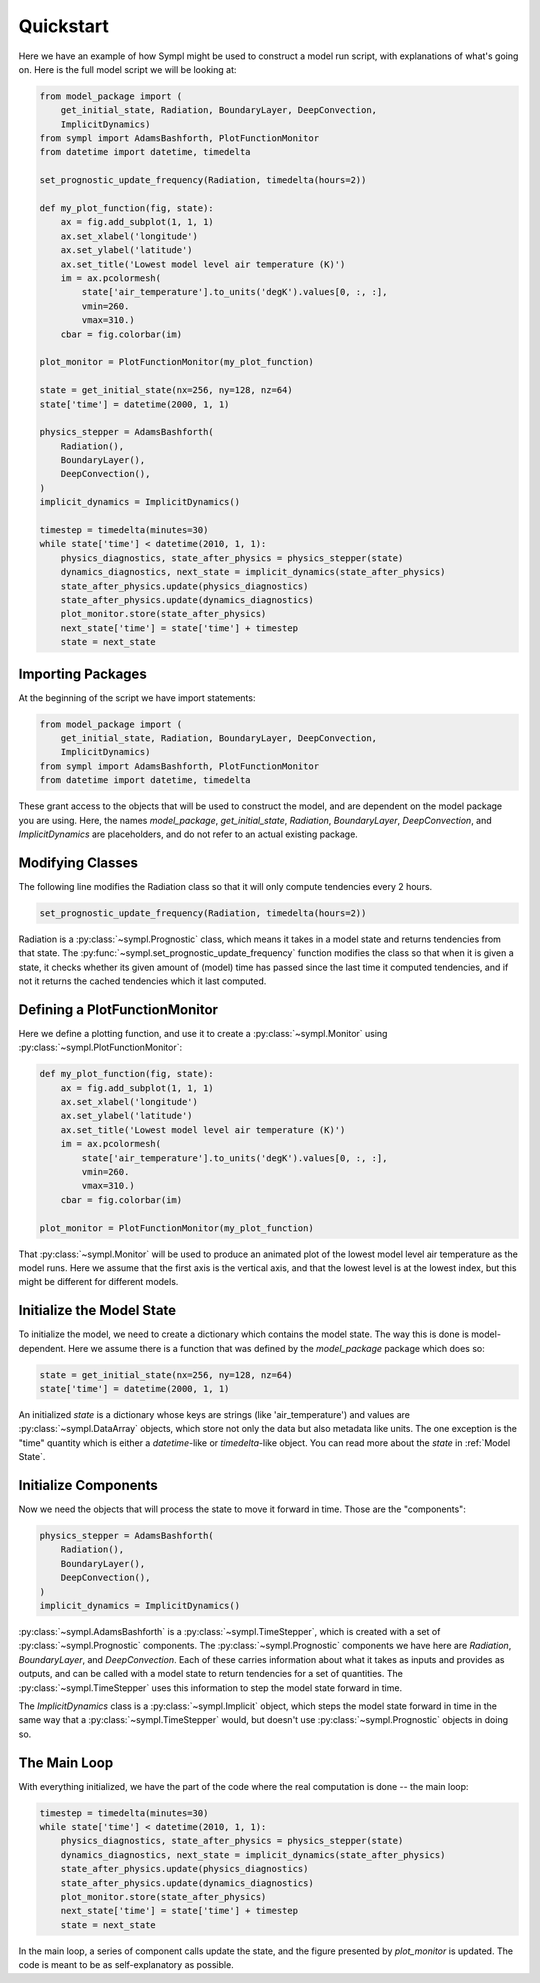 ==========
Quickstart
==========

Here we have an example of how Sympl might be used to construct a model run
script, with explanations of what's going on. Here is the full model script we
will be looking at:

.. code-block:: python

    from model_package import (
        get_initial_state, Radiation, BoundaryLayer, DeepConvection,
        ImplicitDynamics)
    from sympl import AdamsBashforth, PlotFunctionMonitor
    from datetime import datetime, timedelta

    set_prognostic_update_frequency(Radiation, timedelta(hours=2))

    def my_plot_function(fig, state):
        ax = fig.add_subplot(1, 1, 1)
        ax.set_xlabel('longitude')
        ax.set_ylabel('latitude')
        ax.set_title('Lowest model level air temperature (K)')
        im = ax.pcolormesh(
            state['air_temperature'].to_units('degK').values[0, :, :],
            vmin=260.
            vmax=310.)
        cbar = fig.colorbar(im)

    plot_monitor = PlotFunctionMonitor(my_plot_function)

    state = get_initial_state(nx=256, ny=128, nz=64)
    state['time'] = datetime(2000, 1, 1)

    physics_stepper = AdamsBashforth(
        Radiation(),
        BoundaryLayer(),
        DeepConvection(),
    )
    implicit_dynamics = ImplicitDynamics()

    timestep = timedelta(minutes=30)
    while state['time'] < datetime(2010, 1, 1):
        physics_diagnostics, state_after_physics = physics_stepper(state)
        dynamics_diagnostics, next_state = implicit_dynamics(state_after_physics)
        state_after_physics.update(physics_diagnostics)
        state_after_physics.update(dynamics_diagnostics)
        plot_monitor.store(state_after_physics)
        next_state['time'] = state['time'] + timestep
        state = next_state

Importing Packages
------------------

At the beginning of the script we have import statements:

.. code-block:: python

    from model_package import (
        get_initial_state, Radiation, BoundaryLayer, DeepConvection,
        ImplicitDynamics)
    from sympl import AdamsBashforth, PlotFunctionMonitor
    from datetime import datetime, timedelta

These grant access to the objects that will be used to construct the model,
and are dependent on the model package you are using. Here, the names
`model_package`, `get_initial_state`, `Radiation`, `BoundaryLayer`,
`DeepConvection`, and `ImplicitDynamics` are placeholders, and do not refer to
an actual existing package.

Modifying Classes
-----------------

The following line modifies the Radiation class so that it will only compute
tendencies every 2 hours.

.. code-block:: python

    set_prognostic_update_frequency(Radiation, timedelta(hours=2))

Radiation is a :py:class:`~sympl.Prognostic` class, which means it takes in a
model state and returns tendencies from that state. The
:py:func:`~sympl.set_prognostic_update_frequency` function modifies the
class so that when it is given a state, it checks whether its given amount of
(model) time has passed since the last time it computed tendencies, and if
not it returns the cached tendencies which it last computed.

Defining a PlotFunctionMonitor
------------------------------

Here we define a plotting function, and use it to create a
:py:class:`~sympl.Monitor` using :py:class:`~sympl.PlotFunctionMonitor`:

.. code-block:: python

    def my_plot_function(fig, state):
        ax = fig.add_subplot(1, 1, 1)
        ax.set_xlabel('longitude')
        ax.set_ylabel('latitude')
        ax.set_title('Lowest model level air temperature (K)')
        im = ax.pcolormesh(
            state['air_temperature'].to_units('degK').values[0, :, :],
            vmin=260.
            vmax=310.)
        cbar = fig.colorbar(im)

    plot_monitor = PlotFunctionMonitor(my_plot_function)

That :py:class:`~sympl.Monitor` will be used to produce an animated plot of the lowest model
level air temperature as the model runs. Here we assume that the first axis
is the vertical axis, and that the lowest level is at the lowest index, but
this might be different for different models.

Initialize the Model State
--------------------------

To initialize the model, we need to create a dictionary which contains the
model state. The way this is done is model-dependent. Here we assume there is
a function that was defined by the `model_package` package which does so:

.. code-block:: python

    state = get_initial_state(nx=256, ny=128, nz=64)
    state['time'] = datetime(2000, 1, 1)

An initialized `state` is a dictionary whose keys are strings (like
'air_temperature') and values are :py:class:`~sympl.DataArray` objects, which
store not only the data but also metadata like units. The one exception
is the "time" quantity which is either a `datetime`-like or `timedelta`-like
object. You can read more about the `state` in :ref:`Model State`.

Initialize Components
---------------------

Now we need the objects that will process the state to move it forward in time.
Those are the "components":

.. code-block:: python

    physics_stepper = AdamsBashforth(
        Radiation(),
        BoundaryLayer(),
        DeepConvection(),
    )
    implicit_dynamics = ImplicitDynamics()

:py:class:`~sympl.AdamsBashforth` is a :py:class:`~sympl.TimeStepper`, which is
created with a set of :py:class:`~sympl.Prognostic` components.
The :py:class:`~sympl.Prognostic` components we have here are `Radiation`,
`BoundaryLayer`, and `DeepConvection`. Each of these carries information about
what it takes as inputs and provides as outputs, and can be called with a model
state to return tendencies for a set of quantities. The
:py:class:`~sympl.TimeStepper` uses this information to step the model state
forward in time.

The `ImplicitDynamics` class is a :py:class:`~sympl.Implicit` object, which
steps the model state forward in time in the same way that a :py:class:`~sympl.TimeStepper`
would, but doesn't use :py:class:`~sympl.Prognostic` objects in doing so.

The Main Loop
-------------

With everything initialized, we have the part of the code where the real
computation is done -- the main loop:

.. code-block:: python

    timestep = timedelta(minutes=30)
    while state['time'] < datetime(2010, 1, 1):
        physics_diagnostics, state_after_physics = physics_stepper(state)
        dynamics_diagnostics, next_state = implicit_dynamics(state_after_physics)
        state_after_physics.update(physics_diagnostics)
        state_after_physics.update(dynamics_diagnostics)
        plot_monitor.store(state_after_physics)
        next_state['time'] = state['time'] + timestep
        state = next_state

In the main loop, a series of component calls update the state, and the figure
presented by `plot_monitor` is updated. The code is meant to be as
self-explanatory as possible.
